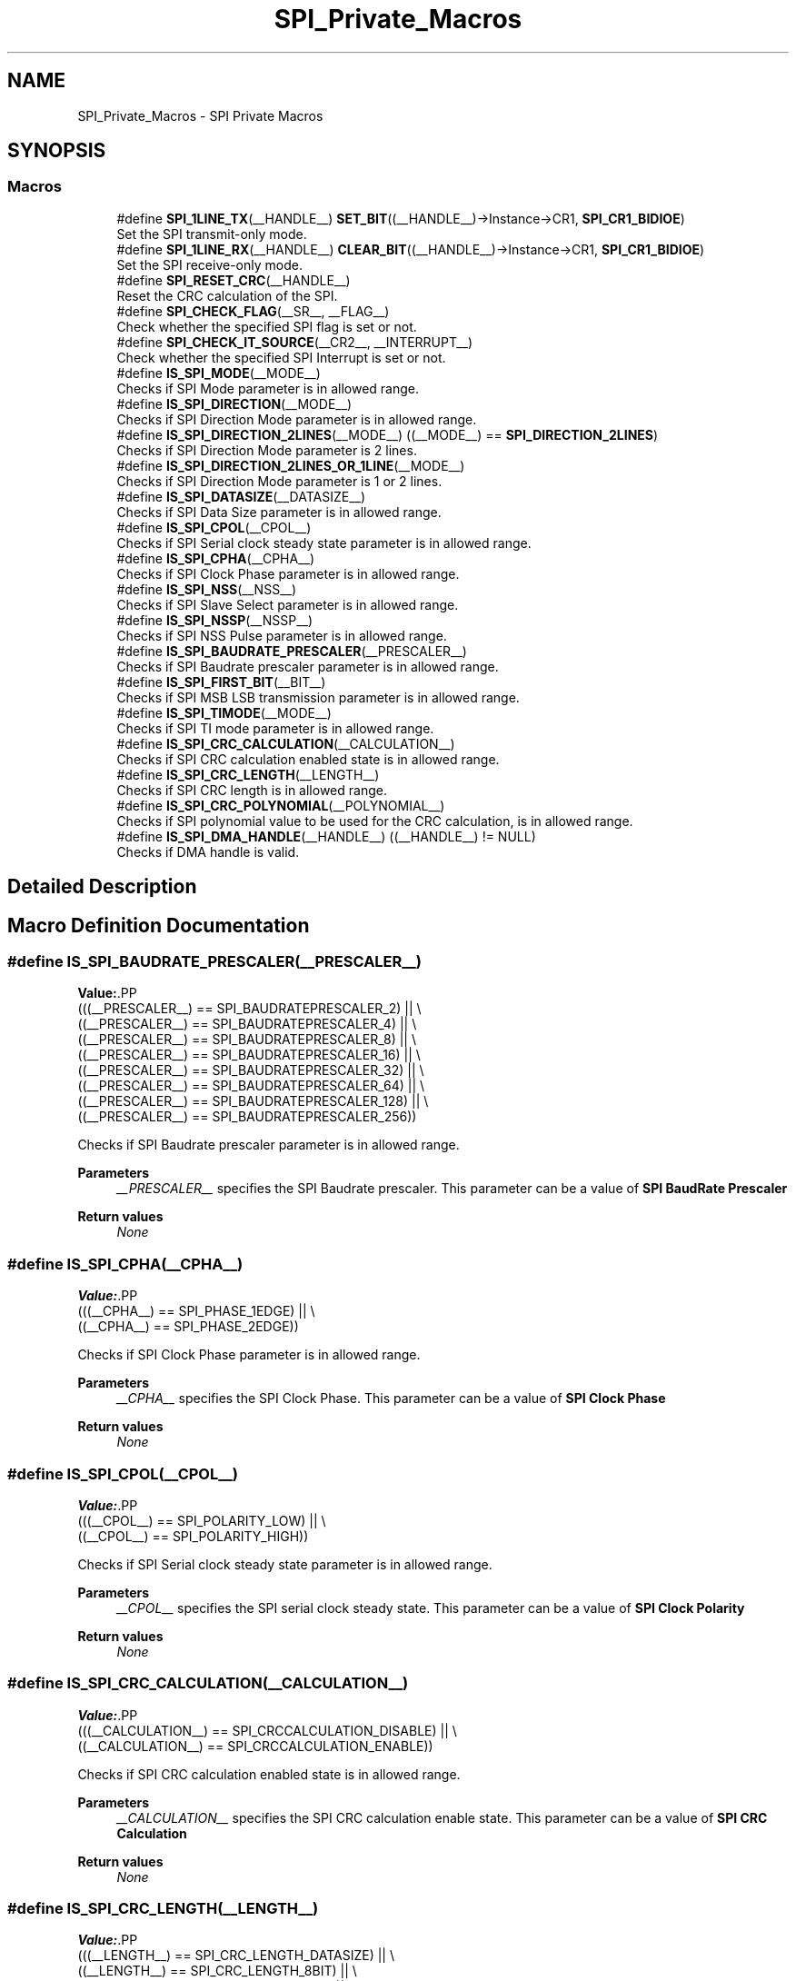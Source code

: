 .TH "SPI_Private_Macros" 3 "Version 1.0.0" "Radar" \" -*- nroff -*-
.ad l
.nh
.SH NAME
SPI_Private_Macros \- SPI Private Macros
.SH SYNOPSIS
.br
.PP
.SS "Macros"

.in +1c
.ti -1c
.RI "#define \fBSPI_1LINE_TX\fP(__HANDLE__)   \fBSET_BIT\fP((__HANDLE__)\->Instance\->CR1, \fBSPI_CR1_BIDIOE\fP)"
.br
.RI "Set the SPI transmit-only mode\&. "
.ti -1c
.RI "#define \fBSPI_1LINE_RX\fP(__HANDLE__)   \fBCLEAR_BIT\fP((__HANDLE__)\->Instance\->CR1, \fBSPI_CR1_BIDIOE\fP)"
.br
.RI "Set the SPI receive-only mode\&. "
.ti -1c
.RI "#define \fBSPI_RESET_CRC\fP(__HANDLE__)"
.br
.RI "Reset the CRC calculation of the SPI\&. "
.ti -1c
.RI "#define \fBSPI_CHECK_FLAG\fP(__SR__,  __FLAG__)"
.br
.RI "Check whether the specified SPI flag is set or not\&. "
.ti -1c
.RI "#define \fBSPI_CHECK_IT_SOURCE\fP(__CR2__,  __INTERRUPT__)"
.br
.RI "Check whether the specified SPI Interrupt is set or not\&. "
.ti -1c
.RI "#define \fBIS_SPI_MODE\fP(__MODE__)"
.br
.RI "Checks if SPI Mode parameter is in allowed range\&. "
.ti -1c
.RI "#define \fBIS_SPI_DIRECTION\fP(__MODE__)"
.br
.RI "Checks if SPI Direction Mode parameter is in allowed range\&. "
.ti -1c
.RI "#define \fBIS_SPI_DIRECTION_2LINES\fP(__MODE__)   ((__MODE__) == \fBSPI_DIRECTION_2LINES\fP)"
.br
.RI "Checks if SPI Direction Mode parameter is 2 lines\&. "
.ti -1c
.RI "#define \fBIS_SPI_DIRECTION_2LINES_OR_1LINE\fP(__MODE__)"
.br
.RI "Checks if SPI Direction Mode parameter is 1 or 2 lines\&. "
.ti -1c
.RI "#define \fBIS_SPI_DATASIZE\fP(__DATASIZE__)"
.br
.RI "Checks if SPI Data Size parameter is in allowed range\&. "
.ti -1c
.RI "#define \fBIS_SPI_CPOL\fP(__CPOL__)"
.br
.RI "Checks if SPI Serial clock steady state parameter is in allowed range\&. "
.ti -1c
.RI "#define \fBIS_SPI_CPHA\fP(__CPHA__)"
.br
.RI "Checks if SPI Clock Phase parameter is in allowed range\&. "
.ti -1c
.RI "#define \fBIS_SPI_NSS\fP(__NSS__)"
.br
.RI "Checks if SPI Slave Select parameter is in allowed range\&. "
.ti -1c
.RI "#define \fBIS_SPI_NSSP\fP(__NSSP__)"
.br
.RI "Checks if SPI NSS Pulse parameter is in allowed range\&. "
.ti -1c
.RI "#define \fBIS_SPI_BAUDRATE_PRESCALER\fP(__PRESCALER__)"
.br
.RI "Checks if SPI Baudrate prescaler parameter is in allowed range\&. "
.ti -1c
.RI "#define \fBIS_SPI_FIRST_BIT\fP(__BIT__)"
.br
.RI "Checks if SPI MSB LSB transmission parameter is in allowed range\&. "
.ti -1c
.RI "#define \fBIS_SPI_TIMODE\fP(__MODE__)"
.br
.RI "Checks if SPI TI mode parameter is in allowed range\&. "
.ti -1c
.RI "#define \fBIS_SPI_CRC_CALCULATION\fP(__CALCULATION__)"
.br
.RI "Checks if SPI CRC calculation enabled state is in allowed range\&. "
.ti -1c
.RI "#define \fBIS_SPI_CRC_LENGTH\fP(__LENGTH__)"
.br
.RI "Checks if SPI CRC length is in allowed range\&. "
.ti -1c
.RI "#define \fBIS_SPI_CRC_POLYNOMIAL\fP(__POLYNOMIAL__)"
.br
.RI "Checks if SPI polynomial value to be used for the CRC calculation, is in allowed range\&. "
.ti -1c
.RI "#define \fBIS_SPI_DMA_HANDLE\fP(__HANDLE__)   ((__HANDLE__) != NULL)"
.br
.RI "Checks if DMA handle is valid\&. "
.in -1c
.SH "Detailed Description"
.PP 

.SH "Macro Definition Documentation"
.PP 
.SS "#define IS_SPI_BAUDRATE_PRESCALER(__PRESCALER__)"
\fBValue:\fP.PP
.nf
                                                  (((__PRESCALER__) == SPI_BAUDRATEPRESCALER_2)   || \\
                                                  ((__PRESCALER__) == SPI_BAUDRATEPRESCALER_4)   || \\
                                                  ((__PRESCALER__) == SPI_BAUDRATEPRESCALER_8)   || \\
                                                  ((__PRESCALER__) == SPI_BAUDRATEPRESCALER_16)  || \\
                                                  ((__PRESCALER__) == SPI_BAUDRATEPRESCALER_32)  || \\
                                                  ((__PRESCALER__) == SPI_BAUDRATEPRESCALER_64)  || \\
                                                  ((__PRESCALER__) == SPI_BAUDRATEPRESCALER_128) || \\
                                                  ((__PRESCALER__) == SPI_BAUDRATEPRESCALER_256))
.fi

.PP
Checks if SPI Baudrate prescaler parameter is in allowed range\&. 
.PP
\fBParameters\fP
.RS 4
\fI__PRESCALER__\fP specifies the SPI Baudrate prescaler\&. This parameter can be a value of \fBSPI BaudRate Prescaler\fP 
.RE
.PP
\fBReturn values\fP
.RS 4
\fINone\fP 
.RE
.PP

.SS "#define IS_SPI_CPHA(__CPHA__)"
\fBValue:\fP.PP
.nf
                                    (((__CPHA__) == SPI_PHASE_1EDGE) || \\
                                    ((__CPHA__) == SPI_PHASE_2EDGE))
.fi

.PP
Checks if SPI Clock Phase parameter is in allowed range\&. 
.PP
\fBParameters\fP
.RS 4
\fI__CPHA__\fP specifies the SPI Clock Phase\&. This parameter can be a value of \fBSPI Clock Phase\fP 
.RE
.PP
\fBReturn values\fP
.RS 4
\fINone\fP 
.RE
.PP

.SS "#define IS_SPI_CPOL(__CPOL__)"
\fBValue:\fP.PP
.nf
                                    (((__CPOL__) == SPI_POLARITY_LOW) || \\
                                    ((__CPOL__) == SPI_POLARITY_HIGH))
.fi

.PP
Checks if SPI Serial clock steady state parameter is in allowed range\&. 
.PP
\fBParameters\fP
.RS 4
\fI__CPOL__\fP specifies the SPI serial clock steady state\&. This parameter can be a value of \fBSPI Clock Polarity\fP 
.RE
.PP
\fBReturn values\fP
.RS 4
\fINone\fP 
.RE
.PP

.SS "#define IS_SPI_CRC_CALCULATION(__CALCULATION__)"
\fBValue:\fP.PP
.nf
                                                 (((__CALCULATION__) == SPI_CRCCALCULATION_DISABLE) || \\
                                                 ((__CALCULATION__) == SPI_CRCCALCULATION_ENABLE))
.fi

.PP
Checks if SPI CRC calculation enabled state is in allowed range\&. 
.PP
\fBParameters\fP
.RS 4
\fI__CALCULATION__\fP specifies the SPI CRC calculation enable state\&. This parameter can be a value of \fBSPI CRC Calculation\fP 
.RE
.PP
\fBReturn values\fP
.RS 4
\fINone\fP 
.RE
.PP

.SS "#define IS_SPI_CRC_LENGTH(__LENGTH__)"
\fBValue:\fP.PP
.nf
                                       (((__LENGTH__) == SPI_CRC_LENGTH_DATASIZE) || \\
                                       ((__LENGTH__) == SPI_CRC_LENGTH_8BIT)     || \\
                                       ((__LENGTH__) == SPI_CRC_LENGTH_16BIT))
.fi

.PP
Checks if SPI CRC length is in allowed range\&. 
.PP
\fBParameters\fP
.RS 4
\fI__LENGTH__\fP specifies the SPI CRC length\&. This parameter can be a value of \fBSPI CRC Length\fP 
.RE
.PP
\fBReturn values\fP
.RS 4
\fINone\fP 
.RE
.PP

.SS "#define IS_SPI_CRC_POLYNOMIAL(__POLYNOMIAL__)"
\fBValue:\fP.PP
.nf
                                               (((__POLYNOMIAL__) >= 0x1U)    && \\
                                               ((__POLYNOMIAL__) <= 0xFFFFU) && \\
                                              (((__POLYNOMIAL__)&0x1U) != 0U))
.fi

.PP
Checks if SPI polynomial value to be used for the CRC calculation, is in allowed range\&. 
.PP
\fBParameters\fP
.RS 4
\fI__POLYNOMIAL__\fP specifies the SPI polynomial value to be used for the CRC calculation\&. This parameter must be a number between Min_Data = 0 and Max_Data = 65535 
.RE
.PP
\fBReturn values\fP
.RS 4
\fINone\fP 
.RE
.PP

.SS "#define IS_SPI_DATASIZE(__DATASIZE__)"
\fBValue:\fP.PP
.nf
                                       (((__DATASIZE__) == SPI_DATASIZE_16BIT) || \\
                                       ((__DATASIZE__) == SPI_DATASIZE_15BIT) || \\
                                       ((__DATASIZE__) == SPI_DATASIZE_14BIT) || \\
                                       ((__DATASIZE__) == SPI_DATASIZE_13BIT) || \\
                                       ((__DATASIZE__) == SPI_DATASIZE_12BIT) || \\
                                       ((__DATASIZE__) == SPI_DATASIZE_11BIT) || \\
                                       ((__DATASIZE__) == SPI_DATASIZE_10BIT) || \\
                                       ((__DATASIZE__) == SPI_DATASIZE_9BIT)  || \\
                                       ((__DATASIZE__) == SPI_DATASIZE_8BIT)  || \\
                                       ((__DATASIZE__) == SPI_DATASIZE_7BIT)  || \\
                                       ((__DATASIZE__) == SPI_DATASIZE_6BIT)  || \\
                                       ((__DATASIZE__) == SPI_DATASIZE_5BIT)  || \\
                                       ((__DATASIZE__) == SPI_DATASIZE_4BIT))
.fi

.PP
Checks if SPI Data Size parameter is in allowed range\&. 
.PP
\fBParameters\fP
.RS 4
\fI__DATASIZE__\fP specifies the SPI Data Size\&. This parameter can be a value of \fBSPI Data Size\fP 
.RE
.PP
\fBReturn values\fP
.RS 4
\fINone\fP 
.RE
.PP

.SS "#define IS_SPI_DIRECTION(__MODE__)"
\fBValue:\fP.PP
.nf
                                    (((__MODE__) == SPI_DIRECTION_2LINES)        || \\
                                    ((__MODE__) == SPI_DIRECTION_2LINES_RXONLY) || \\
                                    ((__MODE__) == SPI_DIRECTION_1LINE))
.fi

.PP
Checks if SPI Direction Mode parameter is in allowed range\&. 
.PP
\fBParameters\fP
.RS 4
\fI__MODE__\fP specifies the SPI Direction Mode\&. This parameter can be a value of \fBSPI Direction Mode\fP 
.RE
.PP
\fBReturn values\fP
.RS 4
\fINone\fP 
.RE
.PP

.SS "#define IS_SPI_DIRECTION_2LINES(__MODE__)   ((__MODE__) == \fBSPI_DIRECTION_2LINES\fP)"

.PP
Checks if SPI Direction Mode parameter is 2 lines\&. 
.PP
\fBParameters\fP
.RS 4
\fI__MODE__\fP specifies the SPI Direction Mode\&. 
.RE
.PP
\fBReturn values\fP
.RS 4
\fINone\fP 
.RE
.PP

.SS "#define IS_SPI_DIRECTION_2LINES_OR_1LINE(__MODE__)"
\fBValue:\fP.PP
.nf
                                                    (((__MODE__) == SPI_DIRECTION_2LINES) || \\
                                                    ((__MODE__) == SPI_DIRECTION_1LINE))
.fi

.PP
Checks if SPI Direction Mode parameter is 1 or 2 lines\&. 
.PP
\fBParameters\fP
.RS 4
\fI__MODE__\fP specifies the SPI Direction Mode\&. 
.RE
.PP
\fBReturn values\fP
.RS 4
\fINone\fP 
.RE
.PP

.SS "#define IS_SPI_DMA_HANDLE(__HANDLE__)   ((__HANDLE__) != NULL)"

.PP
Checks if DMA handle is valid\&. 
.PP
\fBParameters\fP
.RS 4
\fI__HANDLE__\fP specifies a DMA Handle\&. 
.RE
.PP
\fBReturn values\fP
.RS 4
\fINone\fP 
.RE
.PP

.SS "#define IS_SPI_FIRST_BIT(__BIT__)"
\fBValue:\fP.PP
.nf
                                    (((__BIT__) == SPI_FIRSTBIT_MSB) || \\
                                    ((__BIT__) == SPI_FIRSTBIT_LSB))
.fi

.PP
Checks if SPI MSB LSB transmission parameter is in allowed range\&. 
.PP
\fBParameters\fP
.RS 4
\fI__BIT__\fP specifies the SPI MSB LSB transmission (whether data transfer starts from MSB or LSB bit)\&. This parameter can be a value of \fBSPI MSB LSB Transmission\fP 
.RE
.PP
\fBReturn values\fP
.RS 4
\fINone\fP 
.RE
.PP

.SS "#define IS_SPI_MODE(__MODE__)"
\fBValue:\fP.PP
.nf
                                    (((__MODE__) == SPI_MODE_SLAVE)   || \\
                                    ((__MODE__) == SPI_MODE_MASTER))
.fi

.PP
Checks if SPI Mode parameter is in allowed range\&. 
.PP
\fBParameters\fP
.RS 4
\fI__MODE__\fP specifies the SPI Mode\&. This parameter can be a value of \fBSPI Mode\fP 
.RE
.PP
\fBReturn values\fP
.RS 4
\fINone\fP 
.RE
.PP

.SS "#define IS_SPI_NSS(__NSS__)"
\fBValue:\fP.PP
.nf
                                    (((__NSS__) == SPI_NSS_SOFT)       || \\
                                    ((__NSS__) == SPI_NSS_HARD_INPUT) || \\
                                    ((__NSS__) == SPI_NSS_HARD_OUTPUT))
.fi

.PP
Checks if SPI Slave Select parameter is in allowed range\&. 
.PP
\fBParameters\fP
.RS 4
\fI__NSS__\fP specifies the SPI Slave Select management parameter\&. This parameter can be a value of \fBSPI Slave Select Management\fP 
.RE
.PP
\fBReturn values\fP
.RS 4
\fINone\fP 
.RE
.PP

.SS "#define IS_SPI_NSSP(__NSSP__)"
\fBValue:\fP.PP
.nf
                                    (((__NSSP__) == SPI_NSS_PULSE_ENABLE) || \\
                                    ((__NSSP__) == SPI_NSS_PULSE_DISABLE))
.fi

.PP
Checks if SPI NSS Pulse parameter is in allowed range\&. 
.PP
\fBParameters\fP
.RS 4
\fI__NSSP__\fP specifies the SPI NSS Pulse Mode parameter\&. This parameter can be a value of \fBSPI NSS Pulse Mode\fP 
.RE
.PP
\fBReturn values\fP
.RS 4
\fINone\fP 
.RE
.PP

.SS "#define IS_SPI_TIMODE(__MODE__)"
\fBValue:\fP.PP
.nf
                                    (((__MODE__) == SPI_TIMODE_DISABLE) || \\
                                    ((__MODE__) == SPI_TIMODE_ENABLE))
.fi

.PP
Checks if SPI TI mode parameter is in allowed range\&. 
.PP
\fBParameters\fP
.RS 4
\fI__MODE__\fP specifies the SPI TI mode\&. This parameter can be a value of \fBSPI TI Mode\fP 
.RE
.PP
\fBReturn values\fP
.RS 4
\fINone\fP 
.RE
.PP

.SS "#define SPI_1LINE_RX(__HANDLE__)   \fBCLEAR_BIT\fP((__HANDLE__)\->Instance\->CR1, \fBSPI_CR1_BIDIOE\fP)"

.PP
Set the SPI receive-only mode\&. 
.PP
\fBParameters\fP
.RS 4
\fI__HANDLE__\fP specifies the SPI Handle\&. This parameter can be SPI where x: 1, 2, or 3 to select the SPI peripheral\&. 
.RE
.PP
\fBReturn values\fP
.RS 4
\fINone\fP 
.RE
.PP

.SS "#define SPI_1LINE_TX(__HANDLE__)   \fBSET_BIT\fP((__HANDLE__)\->Instance\->CR1, \fBSPI_CR1_BIDIOE\fP)"

.PP
Set the SPI transmit-only mode\&. 
.PP
\fBParameters\fP
.RS 4
\fI__HANDLE__\fP specifies the SPI Handle\&. This parameter can be SPI where x: 1, 2, or 3 to select the SPI peripheral\&. 
.RE
.PP
\fBReturn values\fP
.RS 4
\fINone\fP 
.RE
.PP

.SS "#define SPI_CHECK_FLAG(__SR__, __FLAG__)"
\fBValue:\fP.PP
.nf
                                          ((((__SR__) & ((__FLAG__) & SPI_FLAG_MASK)) == \\
                                          ((__FLAG__) & SPI_FLAG_MASK)) ? SET : RESET)
.fi

.PP
Check whether the specified SPI flag is set or not\&. 
.PP
\fBParameters\fP
.RS 4
\fI__SR__\fP copy of SPI SR register\&. 
.br
\fI__FLAG__\fP specifies the flag to check\&. This parameter can be one of the following values: 
.PD 0
.IP "\(bu" 1
SPI_FLAG_RXNE: Receive buffer not empty flag 
.IP "\(bu" 1
SPI_FLAG_TXE: Transmit buffer empty flag 
.IP "\(bu" 1
SPI_FLAG_CRCERR: CRC error flag 
.IP "\(bu" 1
SPI_FLAG_MODF: Mode fault flag 
.IP "\(bu" 1
SPI_FLAG_OVR: Overrun flag 
.IP "\(bu" 1
SPI_FLAG_BSY: Busy flag 
.IP "\(bu" 1
SPI_FLAG_FRE: Frame format error flag 
.IP "\(bu" 1
SPI_FLAG_FTLVL: SPI fifo transmission level 
.IP "\(bu" 1
SPI_FLAG_FRLVL: SPI fifo reception level 
.PP
.RE
.PP
\fBReturn values\fP
.RS 4
\fISET\fP or RESET\&. 
.RE
.PP

.SS "#define SPI_CHECK_IT_SOURCE(__CR2__, __INTERRUPT__)"
\fBValue:\fP.PP
.nf
                                                     ((((__CR2__) & (__INTERRUPT__)) == \\
                                                     (__INTERRUPT__)) ? SET : RESET)
.fi

.PP
Check whether the specified SPI Interrupt is set or not\&. 
.PP
\fBParameters\fP
.RS 4
\fI__CR2__\fP copy of SPI CR2 register\&. 
.br
\fI__INTERRUPT__\fP specifies the SPI interrupt source to check\&. This parameter can be one of the following values: 
.PD 0
.IP "\(bu" 1
SPI_IT_TXE: Tx buffer empty interrupt enable 
.IP "\(bu" 1
SPI_IT_RXNE: RX buffer not empty interrupt enable 
.IP "\(bu" 1
SPI_IT_ERR: Error interrupt enable 
.PP
.RE
.PP
\fBReturn values\fP
.RS 4
\fISET\fP or RESET\&. 
.RE
.PP

.SS "#define SPI_RESET_CRC(__HANDLE__)"
\fBValue:\fP.PP
.nf
                                       do{CLEAR_BIT((__HANDLE__)\->Instance\->CR1, SPI_CR1_CRCEN);\\
                                       SET_BIT((__HANDLE__)\->Instance\->CR1, SPI_CR1_CRCEN);}while(0U)
.fi

.PP
Reset the CRC calculation of the SPI\&. 
.PP
\fBParameters\fP
.RS 4
\fI__HANDLE__\fP specifies the SPI Handle\&. This parameter can be SPI where x: 1, 2, or 3 to select the SPI peripheral\&. 
.RE
.PP
\fBReturn values\fP
.RS 4
\fINone\fP 
.RE
.PP

.SH "Author"
.PP 
Generated automatically by Doxygen for Radar from the source code\&.
